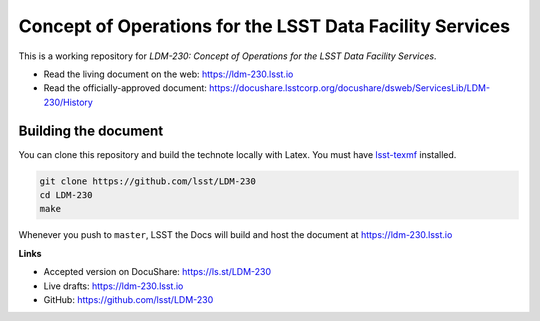 =========================================================
Concept of Operations for the LSST Data Facility Services
=========================================================

This is a working repository for *LDM-230: Concept of Operations for the LSST Data Facility Services*.

* Read the living document on the web: https://ldm-230.lsst.io
* Read the officially-approved document:
  https://docushare.lsstcorp.org/docushare/dsweb/ServicesLib/LDM-230/History

.. image:: https://img.shields.io/badge/ldm--230-lsst.io-brightgreen.svg
   :target: https://ldm-230.lsst.io
.. image:: https://travis-ci.org/lsst/LDM-230.svg
   :target: https://travis-ci.org/lsst/LDM-230

Building the document
---------------------

You can clone this repository and build the technote locally with Latex.
You must have `lsst-texmf`_ installed.

.. code-block:: bash

   git clone https://github.com/lsst/LDM-230
   cd LDM-230
   make

Whenever you push to ``master``, LSST the Docs will build and host the
document at https://ldm-230.lsst.io

**Links**

- Accepted version on DocuShare: https://ls.st/LDM-230
- Live drafts: https://ldm-230.lsst.io
- GitHub: https://github.com/lsst/LDM-230

.. _lsst-texmf: https://lsst-texmf.lsst.io
